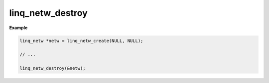 linq_netw_destroy
=================

.. c:function:: linq_netw_destroy(linq_netw**)

   Free the LinQ Network communication library resource from heap memory.

   .. warning:: This will shutdown all connections to remote devices.

   :param linq_netw**: Pointer to the linq_netw context


**Example**

.. code-block:: c

   linq_netw *netw = linq_netw_create(NULL, NULL);

   // ...

   linq_netw_destroy(&netw);
